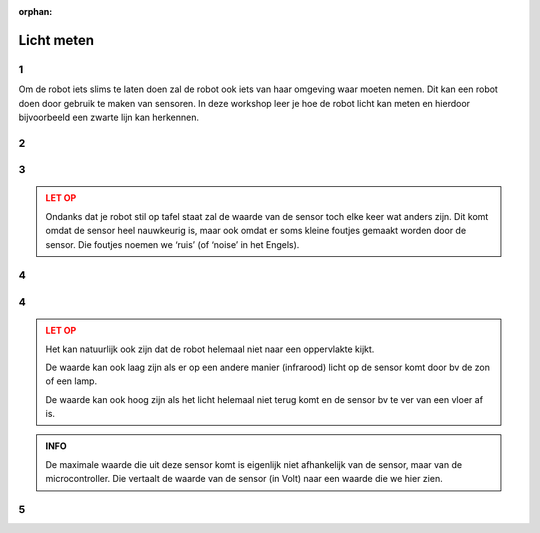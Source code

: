 :orphan:

Licht meten
#####################

.. article-info::
    :author: :fa:`eye` Sensoren
    :read-time: 30 min

1
---

Om de robot iets slims te laten doen zal de robot ook iets van haar omgeving 
waar moeten nemen. Dit kan een robot doen door gebruik te maken van sensoren. 
In deze workshop leer je hoe de robot licht kan meten en hierdoor bijvoorbeeld 
een zwarte lijn kan herkennen.

2
---

.. grid:: 1 2 2 2
   :gutter: 2

   .. grid-item::

      Om te weten wat er om de robot heen gebeurt heeft de robot sensoren. Mensen 
      en dieren hebben dat ook, alleen noemen we het dan zintuigen. Omdat een 
      robot natuurlijk anders werkt kan de robot ook andere dingen waarnemen.

      Om de waarden van de sensoren te kunnen zien moet je naar het juist tabblad 
      toe gaan. Dit kan zowel in het tabblad ‘Besturen’, als in het tabblad 
      ‘Programmeren’.


   .. grid-item::

      .. image:: _media/sensors_tab.png
         :width: 350
         :alt: Sensoren

3
---

.. grid:: 1 2 2 2
   :gutter: 2

   .. grid-item::

      **Opdracht:** In deze workshop gaan we kijken naar de lichtsensor. Als je goed kijkt zie 
      je dat deze sensor twee bolletjes heeft met een schotje daar tussen. Het ene 
      bolletje is eigenlijk een klein lampje wat infrarood licht uitzendt. Het 
      andere bolletje is echt de sensor. Die meet hoeveel van het infrarode licht 
      er gemeten wordt. Zet de robot maar eens op een tafel en kijk wat de waarde 
      van de sensor is. Hou vervolgens maar eens je vinger over de twee bolletjes 
      en kijk wat de waarde nu is.

   .. grid-item::

      +-------------------+-------+
      | Waar:             |       |
      +===================+=======+
      | op tafel:         | . . . |
      +-------------------+-------+
      | op vloer:         | . . . |
      +-------------------+-------+
      | vinger op sensor: | . . . |
      +-------------------+-------+
      | op.......:        | . . . |
      +-------------------+-------+

.. admonition:: LET OP
   :class: warning

   Ondanks dat je robot stil op tafel staat zal de waarde van de sensor toch elke 
   keer wat anders zijn. Dit komt omdat de sensor heel nauwkeurig is, maar ook omdat 
   er soms kleine foutjes gemaakt worden door de sensor. Die foutjes noemen we ‘ruis’ 
   (of ‘noise’ in het Engels).

4
---

.. grid:: 1 2 2 2
   :gutter: 2

   .. grid-item::

      **Opdracht:** Probeer te achterhalen wat de grootste (maximale) en de kleinste 
      (minimale) waardes van deze sensor zijn.

   .. grid-item::

      +-------------------+-------+
      | minimale waarde:  | . . . |
      +-------------------+-------+
      | maximale waarde:  | . . . |
      +-------------------+-------+


4
---

.. grid:: 1 2 2 2
   :gutter: 2

   .. grid-item::

      Deze sensor heeft een minimale waarde van 0 en een maximale waarde van 4095. 
      Zoals in opdracht 1 uitgelegd meet de sensor hoeveel infrarood licht er teruggekaatst 
      wordt.

      Als de waarde laag is, is er veel teruggekaatst. Het oppervlakte zal dus licht 
      van kleur zijn.

      Als de waarde hoog is, is er weinig teruggekaatst. Dit kan komen doordat het oppervlakte 
      niets heeft teruggekaatst en donker van kleur is.


   .. grid-item::

      .. image:: _media/line_sensor_theory.png
         :width: 350
         :alt: Line volg sensor

.. admonition:: LET OP
   :class: warning

   Het kan natuurlijk ook zijn dat de robot helemaal niet naar een oppervlakte kijkt.

   De waarde kan ook laag zijn als er op een andere manier (infrarood) licht op de sensor 
   komt door bv de zon of een lamp.

   De waarde kan ook hoog zijn als het licht helemaal niet terug komt en de sensor bv te ver 
   van een vloer af is.

.. admonition:: INFO
   :class: note

   De maximale waarde die uit deze sensor komt is eigenlijk niet afhankelijk van de sensor, 
   maar van de microcontroller. Die vertaalt de waarde van de sensor (in Volt) naar een
   waarde die we hier zien.


5
---

.. grid:: 1 2 2 2
   :gutter: 2

   .. grid-item::

      Het uitlezen van de sensor kunnen we ook doen vanuit het ‘programmeer’ tabblad.

      Maak met een combinatie van blokken in ‘sensoren’ en ‘acties’ het volgend blok en 
      druk op ‘play’ rechtsboven.

      Je ziet nu rechtsonder wat de waarde van de linker sensor op dat moment was. Net als 
      bij de motor stopt het programma dus meteen nadat het klaar zie je de waarde dus maar 
      1 keer.


   .. grid-item::

      .. tab-set::

         .. tab-item:: Blokken
            :sync: blokken

            .. image:: _media/line_sensor_blockly.png
               :width: 350
               :alt: Line volg sensor Blockly

         .. tab-item:: Python
            :sync: python

            .. image:: _media/line_sensor_python.png
               :width: 350
               :alt: Line volg sensor Python







